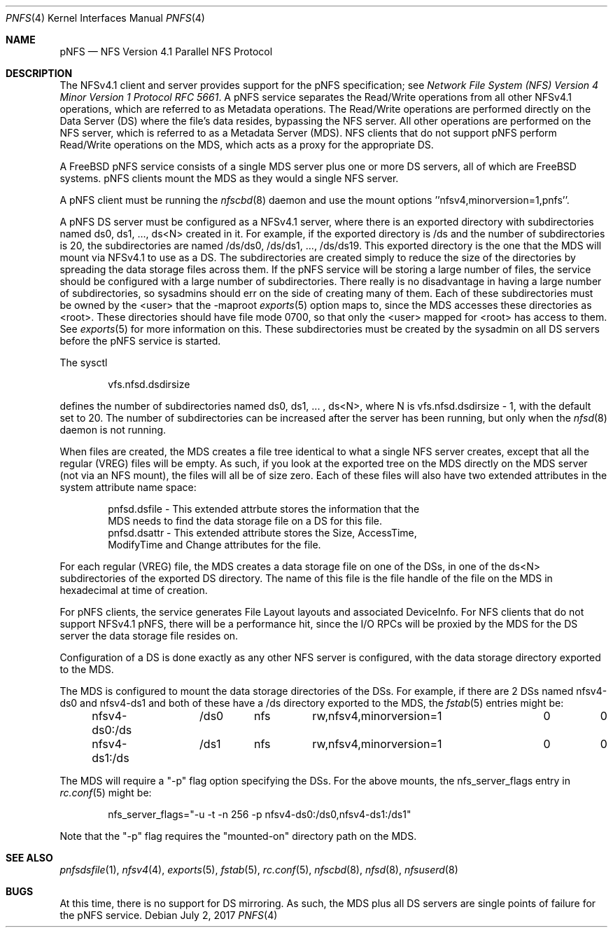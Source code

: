 .\" Copyright (c) 2017 Rick Macklem
.\" All rights reserved.
.\"
.\" Redistribution and use in source and binary forms, with or without
.\" modification, are permitted provided that the following conditions
.\" are met:
.\" 1. Redistributions of source code must retain the above copyright
.\"    notice, this list of conditions and the following disclaimer.
.\" 2. Redistributions in binary form must reproduce the above copyright
.\"    notice, this list of conditions and the following disclaimer in the
.\"    documentation and/or other materials provided with the distribution.
.\"
.\" THIS SOFTWARE IS PROVIDED BY THE AUTHOR AND CONTRIBUTORS ``AS IS'' AND
.\" ANY EXPRESS OR IMPLIED WARRANTIES, INCLUDING, BUT NOT LIMITED TO, THE
.\" IMPLIED WARRANTIES OF MERCHANTABILITY AND FITNESS FOR A PARTICULAR PURPOSE
.\" ARE DISCLAIMED.  IN NO EVENT SHALL THE AUTHOR OR CONTRIBUTORS BE LIABLE
.\" FOR ANY DIRECT, INDIRECT, INCIDENTAL, SPECIAL, EXEMPLARY, OR CONSEQUENTIAL
.\" DAMAGES (INCLUDING, BUT NOT LIMITED TO, PROCUREMENT OF SUBSTITUTE GOODS
.\" OR SERVICES; LOSS OF USE, DATA, OR PROFITS; OR BUSINESS INTERRUPTION)
.\" HOWEVER CAUSED AND ON ANY THEORY OF LIABILITY, WHETHER IN CONTRACT, STRICT
.\" LIABILITY, OR TORT (INCLUDING NEGLIGENCE OR OTHERWISE) ARISING IN ANY WAY
.\" OUT OF THE USE OF THIS SOFTWARE, EVEN IF ADVISED OF THE POSSIBILITY OF
.\" SUCH DAMAGE.
.\"
.\" $FreeBSD$
.\"
.Dd July 2, 2017
.Dt PNFS 4
.Os
.Sh NAME
.Nm pNFS
.Nd NFS Version 4.1 Parallel NFS Protocol
.Sh DESCRIPTION
The NFSv4.1 client and server provides support for the
.Tn pNFS
specification; see
.%T "Network File System (NFS) Version 4 Minor Version 1 Protocol RFC 5661" .
A pNFS service separates the Read/Write operations from all other NFSv4.1
operations, which are referred to as Metadata operations.
The Read/Write operations are performed directly on the Data Server (DS)
where the file's data resides, bypassing the NFS server.
All other operations are performed on the NFS server, which is referred to
as a Metadata Server (MDS).
NFS clients that do not support
.Tn pNFS
perform Read/Write operations on the MDS, which acts as a proxy for the
appropriate DS.
.Pp
A FreeBSD pNFS service consists of a single MDS server plus one or more
DS servers, all of which are FreeBSD systems.
.Tn pNFS
clients mount the MDS as they would a single NFS server.
.Pp
A
.Tn pNFS
client must be running the
.Xr nfscbd 8
daemon and use the mount options ''nfsv4,minorversion=1,pnfs''.
.Pp
A pNFS DS server must be configured as a NFSv4.1 server, where there is an
exported directory with subdirectories named ds0, ds1, ..., ds<N> created
in it.
For example, if the exported directory is /ds and the number of subdirectories is 20, the subdirectories are named
/ds/ds0, /ds/ds1, ..., /ds/ds19.
This exported directory is the one that the MDS will mount via NFSv4.1 to use as
a DS.
The subdirectories are created simply to reduce the size of the directories
by spreading the data storage files across them.
If the
.Tn pNFS
service will be storing a large number of files, the service should be
configured with a large number of subdirectories.
There really is no disadvantage in having a large number of subdirectories,
so sysadmins should err on the side of creating many of them.
Each of these subdirectories must be owned by the <user> that the -maproot
.Xr exports 5
option maps to, since the MDS accesses these directories as <root>.
These directories should have file mode 0700, so that only the <user> mapped
for <root> has access to them.
See
.Xr exports 5
for more information on this.
These subdirectories must be created by the sysadmin on all DS servers before
the
.Tn pNFS
service is started.
.Pp
The sysctl
.sp
.Bd -literal -offset indent
vfs.nfsd.dsdirsize
.Ed
.Pp
defines the number of subdirectories named ds0, ds1, ... , ds<N>, where N is
vfs.nfsd.dsdirsize - 1, with the default set to 20.
The number of subdirectories can be increased after the server has been
running, but only when the
.Xr nfsd 8
daemon is not running.
.Pp
When files are created, the MDS creates a file tree identical to what a
single NFS server creates, except that all the regular (VREG) files will
be empty.
As such, if you look at the exported tree on the MDS directly
on the MDS server (not via an NFS mount), the files will all be of size zero.
Each of these files will also have two extended attributes in the system
attribute name space:
.sp
.Bd -literal -offset indent
pnfsd.dsfile - This extended attrbute stores the information that the
    MDS needs to find the data storage file on a DS for this file.
pnfsd.dsattr - This extended attribute stores the Size, AccessTime,
    ModifyTime and Change attributes for the file.
.Ed
.Pp
For each regular (VREG) file, the MDS creates a data storage file on one
of the DSs, in one of the ds<N> subdirectories of the exported DS directory.
The name of this file is
the file handle of the file on the MDS in hexadecimal at time of creation.
.Pp
For
.Tn pNFS
clients, the service generates File Layout layouts and associated DeviceInfo.
For NFS clients that do not support NFSv4.1 pNFS, there will be a performance
hit, since the I/O RPCs will be proxied by the MDS for the DS server the
data storage file resides on.
.Pp
Configuration of a DS is done exactly as any other NFS server is configured,
with the data storage directory exported to the MDS.
.Pp
The MDS is configured to mount the data storage directories of the DSs.
For example, if there are 2 DSs named nfsv4-ds0 and nfsv4-ds1 and both of
these have a /ds directory exported to the MDS, the
.Xr fstab 5
entries might be:
.sp
.Bd -literal -offset indent
nfsv4-ds0:/ds	/ds0	nfs	rw,nfsv4,minorversion=1	0	0
nfsv4-ds1:/ds	/ds1	nfs	rw,nfsv4,minorversion=1	0	0
.Ed
.Pp
The MDS will require a "-p" flag option specifying the DSs. For the above
mounts, the nfs_server_flags entry in
.Xr rc.conf 5
might be:
.sp
.Bd -literal -offset indent
nfs_server_flags="-u -t -n 256 -p nfsv4-ds0:/ds0,nfsv4-ds1:/ds1"
.Ed
.Pp
Note that the "-p" flag requires the "mounted-on" directory path on the MDS.
.Sh SEE ALSO
.Xr pnfsdsfile 1 ,
.Xr nfsv4 4 ,
.Xr exports 5 ,
.Xr fstab 5 ,
.Xr rc.conf 5 ,
.Xr nfscbd 8 ,
.Xr nfsd 8 ,
.Xr nfsuserd 8
.Sh BUGS
At this time, there is no support for DS mirroring.
As such, the MDS plus all DS servers are single points of failure for the
.Tn pNFS
service.
